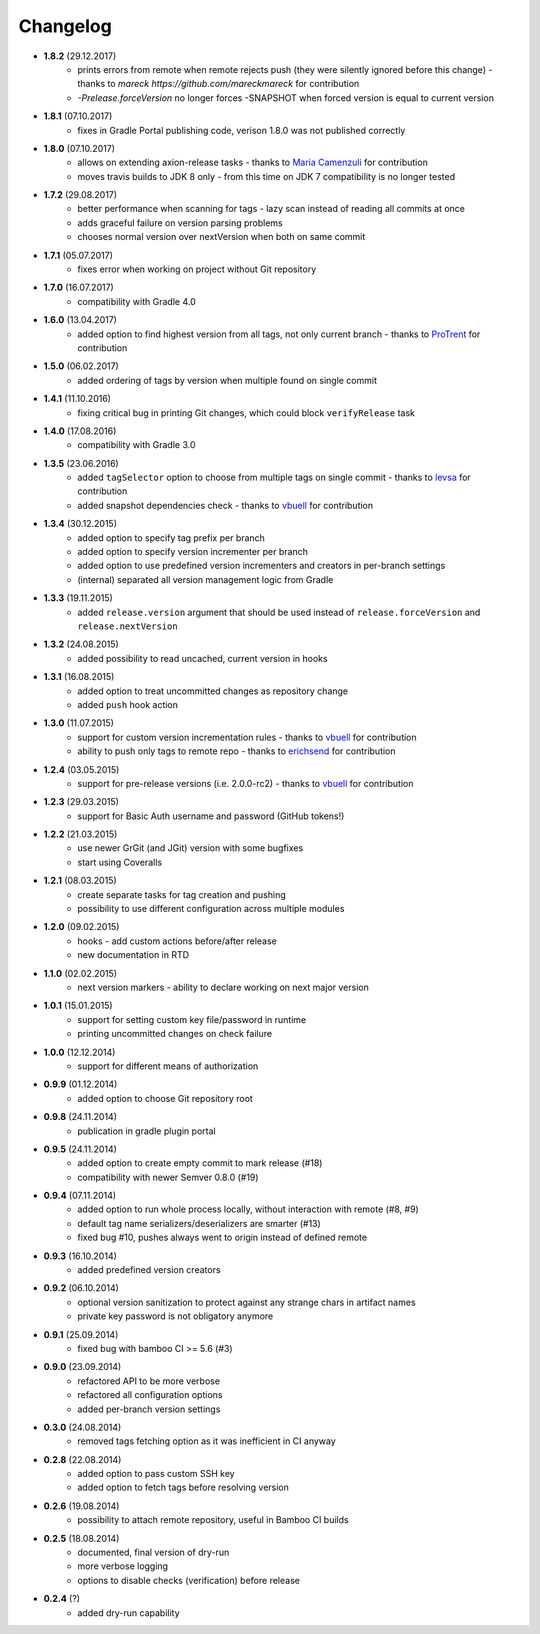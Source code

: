 Changelog
=========

* **1.8.2** (29.12.2017)
    * prints errors from remote when remote rejects push (they were silently ignored before this change) - thanks to `mareck https://github.com/mareckmareck` for contribution
    * `-Prelease.forceVersion` no longer forces -SNAPSHOT when forced version is equal to current version
* **1.8.1** (07.10.2017)
    * fixes in Gradle Portal publishing code, verison 1.8.0 was not published correctly
* **1.8.0** (07.10.2017)
    * allows on extending axion-release tasks - thanks to `Maria Camenzuli <https://github.com/maria-camenzuli>`_ for contribution
    * moves travis builds to JDK 8 only - from this time on JDK 7 compatibility is no longer tested
* **1.7.2** (29.08.2017)
    * better performance when scanning for tags - lazy scan instead of reading all commits at once
    * adds graceful failure on version parsing problems
    * chooses normal version over nextVersion when both on same commit
* **1.7.1** (05.07.2017)
    * fixes error when working on project without Git repository
* **1.7.0** (16.07.2017)
    * compatibility with Gradle 4.0
* **1.6.0** (13.04.2017)
    * added option to find highest version from all tags, not only current branch - thanks to `ProTrent <https://github.com/ProTrent>`_ for contribution
* **1.5.0** (06.02.2017)
    * added ordering of tags by version when multiple found on single commit
* **1.4.1** (11.10.2016)
    * fixing critical bug in printing Git changes, which could block ``verifyRelease`` task
* **1.4.0** (17.08.2016)
    * compatibility with Gradle 3.0
* **1.3.5** (23.06.2016)
    * added ``tagSelector`` option to choose from multiple tags on single commit - thanks to `levsa <https://github.com/levsa>`_ for contribution
    * added snapshot dependencies check - thanks to `vbuell <https://github.com/vbuell>`_ for contribution
* **1.3.4** (30.12.2015)
    * added option to specify tag prefix per branch
    * added option to specify version incrementer per branch
    * added option to use predefined version incrementers and creators in per-branch settings
    * (internal) separated all version management logic from Gradle
* **1.3.3** (19.11.2015)
    * added ``release.version`` argument that should be used instead of ``release.forceVersion`` and ``release.nextVersion``
* **1.3.2** (24.08.2015)
    * added possibility to read uncached, current version in hooks
* **1.3.1** (16.08.2015)
    * added option to treat uncommitted changes as repository change
    * added ``push`` hook action
* **1.3.0** (11.07.2015)
    * support for custom version incrementation rules - thanks to `vbuell <https://github.com/vbuell>`_ for contribution
    * ability to push only tags to remote repo - thanks to `erichsend <https://github.com/erichsend>`_ for contribution
* **1.2.4** (03.05.2015)
    * support for pre-release versions (i.e. 2.0.0-rc2) - thanks to `vbuell <https://github.com/vbuell>`_ for contribution
* **1.2.3** (29.03.2015)
    * support for Basic Auth username and password (GitHub tokens!)
* **1.2.2** (21.03.2015)
    * use newer GrGit (and JGit) version with some bugfixes
    * start using Coveralls
* **1.2.1** (08.03.2015)
    * create separate tasks for tag creation and pushing
    * possibility to use different configuration across multiple modules
* **1.2.0** (09.02.2015)
    * hooks - add custom actions before/after release
    * new documentation in RTD
* **1.1.0** (02.02.2015)
    * next version markers - ability to declare working on next major version
* **1.0.1** (15.01.2015)
    * support for setting custom key file/password in runtime
    * printing uncommitted changes on check failure
* **1.0.0** (12.12.2014)
    * support for different means of authorization


* **0.9.9** (01.12.2014)
    * added option to choose Git repository root
* **0.9.8** (24.11.2014)
    * publication in gradle plugin portal
* **0.9.5** (24.11.2014)
    * added option to create empty commit to mark release (#18)
    * compatibility with newer Semver 0.8.0 (#19)
* **0.9.4** (07.11.2014)
    * added option to run whole process locally, without interaction with remote (#8, #9)
    * default tag name serializers/deserializers are smarter (#13)
    * fixed bug #10, pushes always went to origin instead of defined remote
* **0.9.3** (16.10.2014)
    * added predefined version creators
* **0.9.2** (06.10.2014)
    * optional version sanitization to protect against any strange chars in artifact names
    * private key password is not obligatory anymore
* **0.9.1** (25.09.2014)
    * fixed bug with bamboo CI >= 5.6 (#3)
* **0.9.0** (23.09.2014)
    * refactored API to be more verbose
    * refactored all configuration options
    * added per-branch version settings
* **0.3.0** (24.08.2014)
    * removed tags fetching option as it was inefficient in CI anyway
* **0.2.8** (22.08.2014)
    * added option to pass custom SSH key
    * added option to fetch tags before resolving version
* **0.2.6** (19.08.2014)
    * possibility to attach remote repository, useful in Bamboo CI builds
* **0.2.5** (18.08.2014)
    * documented, final version of dry-run
    * more verbose logging
    * options to disable checks (verification) before release
* **0.2.4** (?)
    * added dry-run capability
